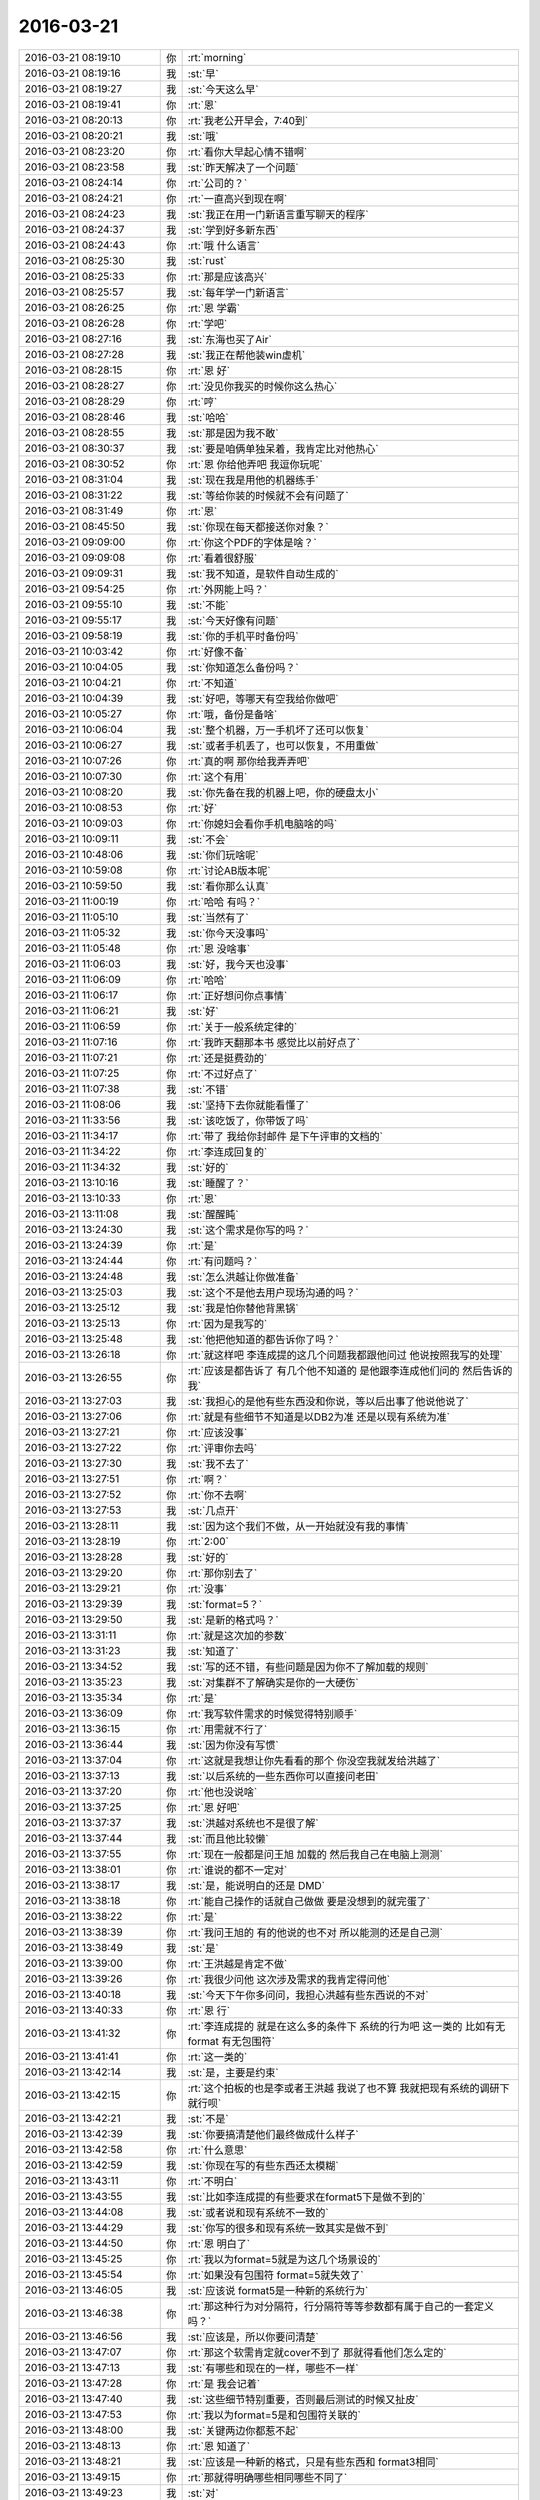 2016-03-21
-------------

.. list-table::
   :widths: 25, 1, 60

   * - 2016-03-21 08:19:10
     - 你
     - :rt:`morning`
   * - 2016-03-21 08:19:16
     - 我
     - :st:`早`
   * - 2016-03-21 08:19:27
     - 我
     - :st:`今天这么早`
   * - 2016-03-21 08:19:41
     - 你
     - :rt:`恩`
   * - 2016-03-21 08:20:13
     - 你
     - :rt:`我老公开早会，7:40到`
   * - 2016-03-21 08:20:21
     - 我
     - :st:`哦`
   * - 2016-03-21 08:23:20
     - 你
     - :rt:`看你大早起心情不错啊`
   * - 2016-03-21 08:23:58
     - 我
     - :st:`昨天解决了一个问题`
   * - 2016-03-21 08:24:14
     - 你
     - :rt:`公司的？`
   * - 2016-03-21 08:24:21
     - 你
     - :rt:`一直高兴到现在啊`
   * - 2016-03-21 08:24:23
     - 我
     - :st:`我正在用一门新语言重写聊天的程序`
   * - 2016-03-21 08:24:37
     - 我
     - :st:`学到好多新东西`
   * - 2016-03-21 08:24:43
     - 你
     - :rt:`哦 什么语言`
   * - 2016-03-21 08:25:30
     - 我
     - :st:`rust`
   * - 2016-03-21 08:25:33
     - 你
     - :rt:`那是应该高兴`
   * - 2016-03-21 08:25:57
     - 我
     - :st:`每年学一门新语言`
   * - 2016-03-21 08:26:25
     - 你
     - :rt:`恩 学霸`
   * - 2016-03-21 08:26:28
     - 你
     - :rt:`学吧`
   * - 2016-03-21 08:27:16
     - 我
     - :st:`东海也买了Air`
   * - 2016-03-21 08:27:28
     - 我
     - :st:`我正在帮他装win虚机`
   * - 2016-03-21 08:28:15
     - 你
     - :rt:`恩 好`
   * - 2016-03-21 08:28:27
     - 你
     - :rt:`没见你我买的时候你这么热心`
   * - 2016-03-21 08:28:29
     - 你
     - :rt:`哼`
   * - 2016-03-21 08:28:46
     - 我
     - :st:`哈哈`
   * - 2016-03-21 08:28:55
     - 我
     - :st:`那是因为我不敢`
   * - 2016-03-21 08:30:37
     - 我
     - :st:`要是咱俩单独呆着，我肯定比对他热心`
   * - 2016-03-21 08:30:52
     - 你
     - :rt:`恩 你给他弄吧 我逗你玩呢`
   * - 2016-03-21 08:31:04
     - 我
     - :st:`现在我是用他的机器练手`
   * - 2016-03-21 08:31:22
     - 我
     - :st:`等给你装的时候就不会有问题了`
   * - 2016-03-21 08:31:49
     - 你
     - :rt:`恩`
   * - 2016-03-21 08:45:50
     - 我
     - :st:`你现在每天都接送你对象？`
   * - 2016-03-21 09:09:00
     - 你
     - :rt:`你这个PDF的字体是啥？`
   * - 2016-03-21 09:09:08
     - 你
     - :rt:`看着很舒服`
   * - 2016-03-21 09:09:31
     - 我
     - :st:`我不知道，是软件自动生成的`
   * - 2016-03-21 09:54:25
     - 你
     - :rt:`外网能上吗？`
   * - 2016-03-21 09:55:10
     - 我
     - :st:`不能`
   * - 2016-03-21 09:55:17
     - 我
     - :st:`今天好像有问题`
   * - 2016-03-21 09:58:19
     - 我
     - :st:`你的手机平时备份吗`
   * - 2016-03-21 10:03:42
     - 你
     - :rt:`好像不备`
   * - 2016-03-21 10:04:05
     - 我
     - :st:`你知道怎么备份吗？`
   * - 2016-03-21 10:04:21
     - 你
     - :rt:`不知道`
   * - 2016-03-21 10:04:39
     - 我
     - :st:`好吧，等哪天有空我给你做吧`
   * - 2016-03-21 10:05:27
     - 你
     - :rt:`哦，备份是备啥`
   * - 2016-03-21 10:06:04
     - 我
     - :st:`整个机器，万一手机坏了还可以恢复`
   * - 2016-03-21 10:06:27
     - 我
     - :st:`或者手机丢了，也可以恢复，不用重做`
   * - 2016-03-21 10:07:26
     - 你
     - :rt:`真的啊 那你给我弄弄吧`
   * - 2016-03-21 10:07:30
     - 你
     - :rt:`这个有用`
   * - 2016-03-21 10:08:20
     - 我
     - :st:`你先备在我的机器上吧，你的硬盘太小`
   * - 2016-03-21 10:08:53
     - 你
     - :rt:`好`
   * - 2016-03-21 10:09:03
     - 你
     - :rt:`你媳妇会看你手机电脑啥的吗`
   * - 2016-03-21 10:09:11
     - 我
     - :st:`不会`
   * - 2016-03-21 10:48:06
     - 我
     - :st:`你们玩啥呢`
   * - 2016-03-21 10:59:08
     - 你
     - :rt:`讨论AB版本呢`
   * - 2016-03-21 10:59:50
     - 我
     - :st:`看你那么认真`
   * - 2016-03-21 11:00:19
     - 你
     - :rt:`哈哈 有吗？`
   * - 2016-03-21 11:05:10
     - 我
     - :st:`当然有了`
   * - 2016-03-21 11:05:32
     - 我
     - :st:`你今天没事吗`
   * - 2016-03-21 11:05:48
     - 你
     - :rt:`恩 没啥事`
   * - 2016-03-21 11:06:03
     - 我
     - :st:`好，我今天也没事`
   * - 2016-03-21 11:06:09
     - 你
     - :rt:`哈哈`
   * - 2016-03-21 11:06:17
     - 你
     - :rt:`正好想问你点事情`
   * - 2016-03-21 11:06:21
     - 我
     - :st:`好`
   * - 2016-03-21 11:06:59
     - 你
     - :rt:`关于一般系统定律的`
   * - 2016-03-21 11:07:16
     - 你
     - :rt:`我昨天翻那本书 感觉比以前好点了`
   * - 2016-03-21 11:07:21
     - 你
     - :rt:`还是挺费劲的`
   * - 2016-03-21 11:07:25
     - 你
     - :rt:`不过好点了`
   * - 2016-03-21 11:07:38
     - 我
     - :st:`不错`
   * - 2016-03-21 11:08:06
     - 我
     - :st:`坚持下去你就能看懂了`
   * - 2016-03-21 11:33:56
     - 我
     - :st:`该吃饭了，你带饭了吗`
   * - 2016-03-21 11:34:17
     - 你
     - :rt:`带了 我给你封邮件 是下午评审的文档的`
   * - 2016-03-21 11:34:22
     - 你
     - :rt:`李连成回复的`
   * - 2016-03-21 11:34:32
     - 我
     - :st:`好的`
   * - 2016-03-21 13:10:16
     - 我
     - :st:`睡醒了？`
   * - 2016-03-21 13:10:33
     - 你
     - :rt:`恩`
   * - 2016-03-21 13:11:08
     - 我
     - :st:`醒醒盹`
   * - 2016-03-21 13:24:30
     - 我
     - :st:`这个需求是你写的吗？`
   * - 2016-03-21 13:24:39
     - 你
     - :rt:`是`
   * - 2016-03-21 13:24:44
     - 你
     - :rt:`有问题吗？`
   * - 2016-03-21 13:24:48
     - 我
     - :st:`怎么洪越让你做准备`
   * - 2016-03-21 13:25:03
     - 我
     - :st:`这个不是他去用户现场沟通的吗？`
   * - 2016-03-21 13:25:12
     - 我
     - :st:`我是怕你替他背黑锅`
   * - 2016-03-21 13:25:13
     - 你
     - :rt:`因为是我写的`
   * - 2016-03-21 13:25:48
     - 我
     - :st:`他把他知道的都告诉你了吗？`
   * - 2016-03-21 13:26:18
     - 你
     - :rt:`就这样吧 李连成提的这几个问题我都跟他问过 他说按照我写的处理`
   * - 2016-03-21 13:26:55
     - 你
     - :rt:`应该是都告诉了  有几个他不知道的 是他跟李连成他们问的 然后告诉的我`
   * - 2016-03-21 13:27:03
     - 我
     - :st:`我担心的是他有些东西没和你说，等以后出事了他说他说了`
   * - 2016-03-21 13:27:06
     - 你
     - :rt:`就是有些细节不知道是以DB2为准 还是以现有系统为准`
   * - 2016-03-21 13:27:21
     - 你
     - :rt:`应该没事`
   * - 2016-03-21 13:27:22
     - 你
     - :rt:`评审你去吗`
   * - 2016-03-21 13:27:30
     - 我
     - :st:`我不去了`
   * - 2016-03-21 13:27:51
     - 你
     - :rt:`啊？`
   * - 2016-03-21 13:27:52
     - 你
     - :rt:`你不去啊`
   * - 2016-03-21 13:27:53
     - 我
     - :st:`几点开`
   * - 2016-03-21 13:28:11
     - 我
     - :st:`因为这个我们不做，从一开始就没有我的事情`
   * - 2016-03-21 13:28:19
     - 你
     - :rt:`2:00`
   * - 2016-03-21 13:28:28
     - 我
     - :st:`好的`
   * - 2016-03-21 13:29:20
     - 你
     - :rt:`那你别去了`
   * - 2016-03-21 13:29:21
     - 你
     - :rt:`没事`
   * - 2016-03-21 13:29:39
     - 我
     - :st:`format=5？`
   * - 2016-03-21 13:29:50
     - 我
     - :st:`是新的格式吗？`
   * - 2016-03-21 13:31:11
     - 你
     - :rt:`就是这次加的参数`
   * - 2016-03-21 13:31:23
     - 我
     - :st:`知道了`
   * - 2016-03-21 13:34:52
     - 我
     - :st:`写的还不错，有些问题是因为你不了解加载的规则`
   * - 2016-03-21 13:35:23
     - 我
     - :st:`对集群不了解确实是你的一大硬伤`
   * - 2016-03-21 13:35:34
     - 你
     - :rt:`是`
   * - 2016-03-21 13:36:09
     - 你
     - :rt:`我写软件需求的时候觉得特别顺手`
   * - 2016-03-21 13:36:15
     - 你
     - :rt:`用需就不行了`
   * - 2016-03-21 13:36:44
     - 我
     - :st:`因为你没有写惯`
   * - 2016-03-21 13:37:04
     - 你
     - :rt:`这就是我想让你先看看的那个 你没空我就发给洪越了`
   * - 2016-03-21 13:37:13
     - 我
     - :st:`以后系统的一些东西你可以直接问老田`
   * - 2016-03-21 13:37:20
     - 你
     - :rt:`他也没说啥`
   * - 2016-03-21 13:37:25
     - 你
     - :rt:`恩 好吧`
   * - 2016-03-21 13:37:37
     - 我
     - :st:`洪越对系统也不是很了解`
   * - 2016-03-21 13:37:44
     - 我
     - :st:`而且他比较懒`
   * - 2016-03-21 13:37:55
     - 你
     - :rt:`现在一般都是问王旭 加载的 然后我自己在电脑上测测`
   * - 2016-03-21 13:38:01
     - 你
     - :rt:`谁说的都不一定对`
   * - 2016-03-21 13:38:17
     - 我
     - :st:`是，能说明白的还是 DMD`
   * - 2016-03-21 13:38:18
     - 你
     - :rt:`能自己操作的话就自己做做 要是没想到的就完蛋了`
   * - 2016-03-21 13:38:22
     - 你
     - :rt:`是`
   * - 2016-03-21 13:38:39
     - 你
     - :rt:`我问王旭的 有的他说的也不对 所以能测的还是自己测`
   * - 2016-03-21 13:38:49
     - 我
     - :st:`是`
   * - 2016-03-21 13:39:00
     - 你
     - :rt:`王洪越是肯定不做`
   * - 2016-03-21 13:39:26
     - 你
     - :rt:`我很少问他 这次涉及需求的我肯定得问他`
   * - 2016-03-21 13:40:18
     - 我
     - :st:`今天下午你多问问，我担心洪越有些东西说的不对`
   * - 2016-03-21 13:40:33
     - 你
     - :rt:`恩 行`
   * - 2016-03-21 13:41:32
     - 你
     - :rt:`李连成提的 就是在这么多的条件下 系统的行为吧 这一类的 比如有无format 有无包围符`
   * - 2016-03-21 13:41:41
     - 你
     - :rt:`这一类的`
   * - 2016-03-21 13:42:14
     - 我
     - :st:`是，主要是约束`
   * - 2016-03-21 13:42:15
     - 你
     - :rt:`这个拍板的也是李或者王洪越 我说了也不算 我就把现有系统的调研下就行呗`
   * - 2016-03-21 13:42:21
     - 我
     - :st:`不是`
   * - 2016-03-21 13:42:39
     - 我
     - :st:`你要搞清楚他们最终做成什么样子`
   * - 2016-03-21 13:42:58
     - 你
     - :rt:`什么意思`
   * - 2016-03-21 13:42:59
     - 我
     - :st:`你现在写的有些东西还太模糊`
   * - 2016-03-21 13:43:11
     - 你
     - :rt:`不明白`
   * - 2016-03-21 13:43:55
     - 我
     - :st:`比如李连成提的有些要求在format5下是做不到的`
   * - 2016-03-21 13:44:08
     - 我
     - :st:`或者说和现有系统不一致的`
   * - 2016-03-21 13:44:29
     - 我
     - :st:`你写的很多和现有系统一致其实是做不到`
   * - 2016-03-21 13:44:50
     - 你
     - :rt:`恩 明白了`
   * - 2016-03-21 13:45:25
     - 你
     - :rt:`我以为format=5就是为这几个场景设的`
   * - 2016-03-21 13:45:54
     - 你
     - :rt:`如果没有包围符 format=5就失效了`
   * - 2016-03-21 13:46:05
     - 我
     - :st:`应该说 format5是一种新的系统行为`
   * - 2016-03-21 13:46:38
     - 你
     - :rt:`那这种行为对分隔符，行分隔符等等参数都有属于自己的一套定义吗？`
   * - 2016-03-21 13:46:56
     - 我
     - :st:`应该是，所以你要问清楚`
   * - 2016-03-21 13:47:07
     - 你
     - :rt:`那这个软需肯定就cover不到了 那就得看他们怎么定的`
   * - 2016-03-21 13:47:13
     - 我
     - :st:`有哪些和现在的一样，哪些不一样`
   * - 2016-03-21 13:47:28
     - 你
     - :rt:`是 我会记着`
   * - 2016-03-21 13:47:40
     - 我
     - :st:`这些细节特别重要，否则最后测试的时候又扯皮`
   * - 2016-03-21 13:47:53
     - 你
     - :rt:`我以为format=5是和包围符关联的`
   * - 2016-03-21 13:48:00
     - 我
     - :st:`关键两边你都惹不起`
   * - 2016-03-21 13:48:13
     - 你
     - :rt:`恩 知道了`
   * - 2016-03-21 13:48:21
     - 我
     - :st:`应该是一种新的格式，只是有些东西和 format3相同`
   * - 2016-03-21 13:49:15
     - 你
     - :rt:`那就得明确哪些相同哪些不同了`
   * - 2016-03-21 13:49:23
     - 我
     - :st:`对`
   * - 2016-03-21 13:50:06
     - 你
     - :rt:`我以为的是其他参数都跟以前的相同 所以写的是这次会有变化的`
   * - 2016-03-21 13:50:19
     - 我
     - :st:`而且你写的和现有系统相同其实也不对，咱们现在有好几种格式，应该指定和 format3相同`
   * - 2016-03-21 13:50:43
     - 你
     - :rt:`是`
   * - 2016-03-21 13:50:47
     - 我
     - :st:`每种格式的行为都有一点差异`
   * - 2016-03-21 13:51:03
     - 我
     - :st:`这就是他们设计的恶心的地方`
   * - 2016-03-21 13:51:14
     - 我
     - :st:`从需求上看就特别乱`
   * - 2016-03-21 13:51:42
     - 我
     - :st:`每种都支持一部分，没有能全支持的`
   * - 2016-03-21 13:51:43
     - 你
     - :rt:`那format这个参数的作用范围就大了 不仅仅是限定源数据的 还限定控制文件`
   * - 2016-03-21 13:51:47
     - 你
     - :rt:`我晕`
   * - 2016-03-21 13:51:51
     - 你
     - :rt:`好吧`
   * - 2016-03-21 13:51:56
     - 我
     - :st:`所以现在又多出来一种格式`
   * - 2016-03-21 13:52:03
     - 我
     - :st:`对呀`
   * - 2016-03-21 13:52:38
     - 你
     - :rt:`反正手册里写每个参数的时候 根本没提与format关联的事`
   * - 2016-03-21 13:52:45
     - 我
     - :st:`其实应该按照分隔符、换行符等等维度进行切分设计`
   * - 2016-03-21 13:53:11
     - 我
     - :st:`今天你多问问吧`
   * - 2016-03-21 13:53:31
     - 我
     - :st:`你先去开会吧，等你回来我再给你备份手机`
   * - 2016-03-21 13:53:56
     - 你
     - :rt:`恩 好`
   * - 2016-03-21 14:17:16
     - 你
     - :rt:`Dmd来了好多人`
   * - 2016-03-21 14:17:27
     - 我
     - :st:`哦`
   * - 2016-03-21 14:58:33
     - 我
     - :st:`几点完呀`
   * - 2016-03-21 15:09:39
     - 你
     - :rt:`不知道`
   * - 2016-03-21 15:10:02
     - 你
     - :rt:`郑李辉是leader 吗？`
   * - 2016-03-21 15:12:22
     - 我
     - :st:`单机的，就算吧，类似旭明这样的角色`
   * - 2016-03-21 15:25:17
     - 我
     - .. image:: images/44251.jpg
          :width: 100px
   * - 2016-03-21 16:18:05
     - 我
     - :st:`还没完吗`
   * - 2016-03-21 16:35:38
     - 你
     - :rt:`被耿大姐粘住了`
   * - 2016-03-21 16:35:50
     - 我
     - :st:`哦`
   * - 2016-03-21 16:35:59
     - 我
     - :st:`需要改的地方多吗`
   * - 2016-03-21 16:38:08
     - 你
     - :rt:`挺多的`
   * - 2016-03-21 16:38:15
     - 你
     - :rt:`回头跟你说`
   * - 2016-03-21 16:38:21
     - 我
     - :st:`好`
   * - 2016-03-21 16:44:19
     - 你
     - :rt:`被她烦死了`
   * - 2016-03-21 16:44:33
     - 我
     - :st:`是，特别烦人`
   * - 2016-03-21 17:06:11
     - 你
     - :rt:`最近怎么走这么早？`
   * - 2016-03-21 17:07:17
     - 我
     - :st:`陪你呀`
   * - 2016-03-21 17:07:35
     - 你
     - :rt:`真的假的`
   * - 2016-03-21 17:07:41
     - 我
     - :st:`你没带我走的那天我8点才走`
   * - 2016-03-21 17:07:52
     - 你
     - :rt:`哦，`
   * - 2016-03-21 17:07:59
     - 你
     - :rt:`估计是有事吧`
   * - 2016-03-21 17:08:26
     - 我
     - :st:`你不信就算了`
   * - 2016-03-21 17:08:45
     - 你
     - :rt:`我没有不信啊`
   * - 2016-03-21 17:08:49
     - 你
     - :rt:`你怎么这么说`
   * - 2016-03-21 17:09:02
     - 我
     - :st:`逗你呢`
   * - 2016-03-21 17:09:03
     - 你
     - :rt:`我说你有事是说你八点走有事`
   * - 2016-03-21 17:09:13
     - 你
     - :rt:`没事你在这呆着干嘛`
   * - 2016-03-21 17:09:23
     - 我
     - :st:`才不是呢`
   * - 2016-03-21 17:09:40
     - 你
     - :rt:`咱们竟然会这样无效的聊天`
   * - 2016-03-21 17:09:41
     - 我
     - :st:`我都准备和你走了，结果你跑了`
   * - 2016-03-21 17:09:43
     - 你
     - :rt:`醉了`
   * - 2016-03-21 17:09:46
     - 我
     - :st:`哈哈`
   * - 2016-03-21 17:09:53
     - 我
     - :st:`说正事`
   * - 2016-03-21 17:10:14
     - 我
     - :st:`晚上一起走，我晚上再给你备份吧`
   * - 2016-03-21 17:10:22
     - 你
     - :rt:`好`
   * - 2016-03-21 17:10:40
     - 你
     - :rt:`网老断`
   * - 2016-03-21 17:10:44
     - 我
     - :st:`你需要写文档吗？`
   * - 2016-03-21 17:10:49
     - 你
     - :rt:`不需要`
   * - 2016-03-21 17:10:55
     - 我
     - :st:`可能是公司的事情`
   * - 2016-03-21 17:11:05
     - 我
     - :st:`好的`
   * - 2016-03-21 17:11:07
     - 你
     - :rt:`我先歇会 不想写了`
   * - 2016-03-21 17:11:16
     - 你
     - :rt:`李连成不给预期 我也写不出来`
   * - 2016-03-21 17:11:21
     - 我
     - :st:`这个特别累吧`
   * - 2016-03-21 17:11:36
     - 你
     - :rt:`今天主要问题也都是围绕你说的那些`
   * - 2016-03-21 17:12:06
     - 你
     - :rt:`他们都不确定 所以都推出他们了`
   * - 2016-03-21 17:18:48
     - 你
     - :rt:`陪我聊天呗`
   * - 2016-03-21 17:19:00
     - 我
     - :st:`稍等`
   * - 2016-03-21 17:46:13
     - 我
     - :st:`刚才给我儿子买票`
   * - 2016-03-21 17:46:27
     - 我
     - :st:`五一去杭州培训，我们送他去`
   * - 2016-03-21 17:46:42
     - 你
     - :rt:`哦`
   * - 2016-03-21 17:46:46
     - 你
     - :rt:`培训啥啊`
   * - 2016-03-21 17:46:51
     - 我
     - :st:`物理`
   * - 2016-03-21 17:47:01
     - 我
     - :st:`今天的网络就是有问题`
   * - 2016-03-21 17:47:10
     - 你
     - :rt:`恩 好`
   * - 2016-03-21 18:16:55
     - 你
     - :rt:`问下，几点走？`
   * - 2016-03-21 18:17:21
     - 我
     - :st:`稍等一下，我正在买票，买完了走`
   * - 2016-03-21 18:17:36
     - 你
     - :rt:`不急，就是问下`
   * - 2016-03-21 18:17:44
     - 你
     - :rt:`得等等再走`
   * - 2016-03-21 18:22:57
     - 我
     - :st:`我没事了，走不走`